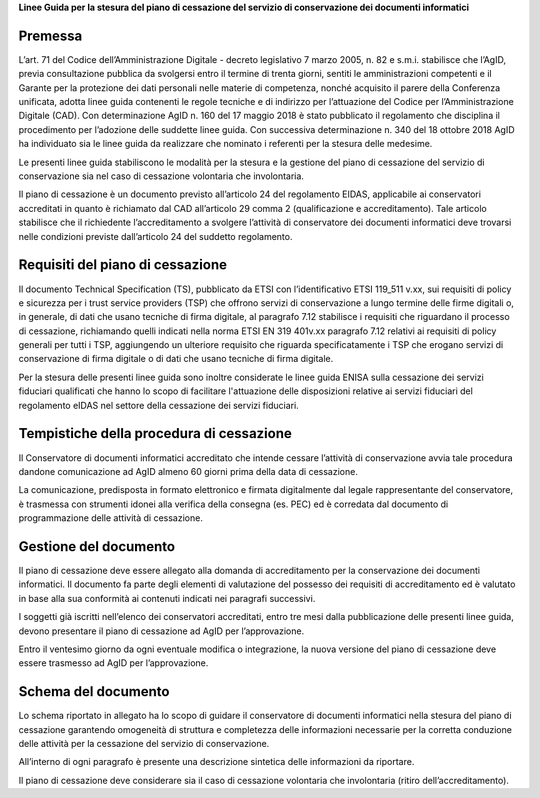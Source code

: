 .. contents::
   :caption: Indice
   :numbered:
   :depth: 3
..

**Linee Guida per la stesura del piano di cessazione del servizio di conservazione dei documenti informatici**


Premessa
========

L’art. 71 del Codice dell’Amministrazione Digitale - decreto legislativo
7 marzo 2005, n. 82 e s.m.i. stabilisce che l’AgID, previa consultazione
pubblica da svolgersi entro il termine di trenta giorni, sentiti le
amministrazioni competenti e il Garante per la protezione dei dati
personali nelle materie di competenza, nonché acquisito il parere della
Conferenza unificata, adotta linee guida contenenti le regole tecniche e
di indirizzo per l’attuazione del Codice per l’Amministrazione Digitale
(CAD). Con determinazione AgID n. 160 del 17 maggio 2018 è stato
pubblicato il regolamento che disciplina il procedimento per l’adozione
delle suddette linee guida. Con successiva determinazione n. 340 del 18
ottobre 2018 AgID ha individuato sia le linee guida da realizzare che
nominato i referenti per la stesura delle medesime.

Le presenti linee guida stabiliscono le modalità per la stesura e la
gestione del piano di cessazione del servizio di conservazione sia nel
caso di cessazione volontaria che involontaria.

Il piano di cessazione è un documento previsto all’articolo 24 del
regolamento EIDAS, applicabile ai conservatori accreditati in quanto è
richiamato dal CAD all’articolo 29 comma 2 (qualificazione e
accreditamento). Tale articolo stabilisce che il richiedente
l’accreditamento a svolgere l’attività di conservatore dei documenti
informatici deve trovarsi nelle condizioni previste dall’articolo 24 del
suddetto regolamento.

Requisiti del piano di cessazione
=================================

Il documento Technical Specification (TS), pubblicato da ETSI con
l’identificativo ETSI 119_511 v.xx, sui requisiti di policy e sicurezza
per i trust service providers (TSP) che offrono servizi di conservazione
a lungo termine delle firme digitali o, in generale, di dati che usano
tecniche di firma digitale, al paragrafo 7.12 stabilisce i requisiti che
riguardano il processo di cessazione, richiamando quelli indicati nella
norma ETSI EN 319 401v.xx paragrafo 7.12 relativi ai requisiti di policy
generali per tutti i TSP, aggiungendo un ulteriore requisito che
riguarda specificatamente i TSP che erogano servizi di conservazione di
firma digitale o di dati che usano tecniche di firma digitale.

Per la stesura delle presenti linee guida sono inoltre considerate le
linee guida ENISA sulla cessazione dei servizi fiduciari qualificati che
hanno lo scopo di facilitare l'attuazione delle disposizioni relative ai
servizi fiduciari del regolamento eIDAS nel settore della cessazione dei
servizi fiduciari.

Tempistiche della procedura di cessazione
=========================================

Il Conservatore di documenti informatici accreditato che intende cessare
l’attività di conservazione avvia tale procedura dandone comunicazione
ad AgID almeno 60 giorni prima della data di cessazione.

La comunicazione, predisposta in formato elettronico e firmata
digitalmente dal legale rappresentante del conservatore, è trasmessa con
strumenti idonei alla verifica della consegna (es. PEC) ed è corredata
dal documento di programmazione delle attività di cessazione.

Gestione del documento
======================

Il piano di cessazione deve essere allegato alla domanda di
accreditamento per la conservazione dei documenti informatici. Il
documento fa parte degli elementi di valutazione del possesso dei
requisiti di accreditamento ed è valutato in base alla sua conformità ai
contenuti indicati nei paragrafi successivi.

I soggetti già iscritti nell’elenco dei conservatori accreditati, entro
tre mesi dalla pubblicazione delle presenti linee guida, devono
presentare il piano di cessazione ad AgID per l’approvazione.

Entro il ventesimo giorno da ogni eventuale modifica o integrazione, la
nuova versione del piano di cessazione deve essere trasmesso ad AgID per
l’approvazione.

Schema del documento
====================

Lo schema riportato in allegato ha lo scopo di guidare il conservatore
di documenti informatici nella stesura del piano di cessazione
garantendo omogeneità di struttura e completezza delle informazioni
necessarie per la corretta conduzione delle attività per la cessazione
del servizio di conservazione.

All’interno di ogni paragrafo è presente una descrizione sintetica delle
informazioni da riportare.

Il piano di cessazione deve considerare sia il caso di cessazione
volontaria che involontaria (ritiro dell’accreditamento).
